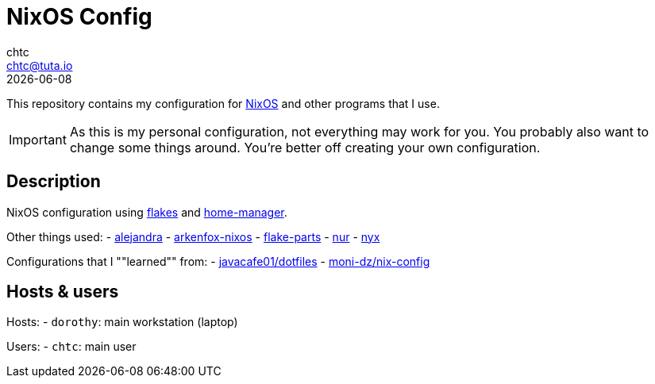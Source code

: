 = NixOS Config
chtc <chtc@tuta.io>
{docdate}
ifndef::env-github[:icons: font]
ifdef::env-github[]
:status:
:caution-caption: :fire:
:important-caption: :exclamation:
:note-caption: :paperclip:
:tip-caption: :bulb:
:warning-caption: :warning:
endif::[]

This repository contains my configuration for https://nixos.org[NixOS] and other programs that I use.

[IMPORTANT]
====
As this is my personal configuration, not everything may work for you. You probably also want to change some things around. You're better off creating your own configuration.
====

== Description
NixOS configuration using https://nixos.wiki/wiki/Flakes[flakes] and https://github.com/nix-community/home-manager[home-manager].

Other things used:
- https://github.com/kamadorueda/alejandra[alejandra]
- https://github.com/dwarfmaster/arkenfox-nixos[arkenfox-nixos]
- https://flake.parts/[flake-parts]
- https://github.com/nix-community/NUR[nur]
- https://github.com/chaotic-cx/nyx[nyx]

Configurations that I ""learned"" from:
- https://github.com/javacafe01/dotfiles[javacafe01/dotfiles]
- https://github.com/moni-dz/nix-config[moni-dz/nix-config]

== Hosts & users
Hosts:
- `dorothy`: main workstation (laptop)

Users:
- `chtc`: main user

